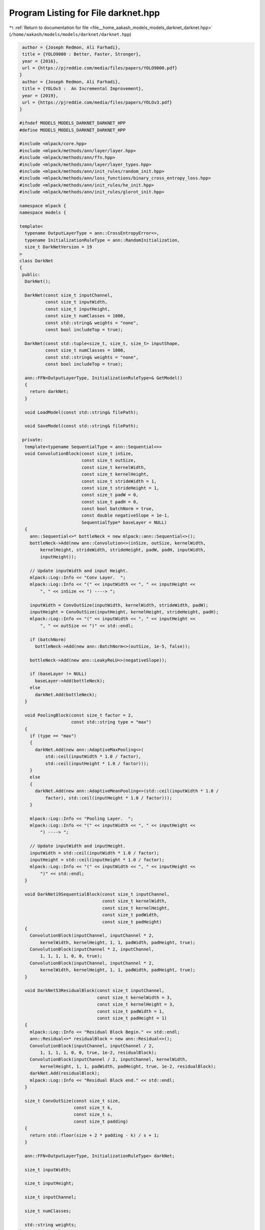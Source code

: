 
.. _program_listing_file__home_aakash_models_models_darknet_darknet.hpp:

Program Listing for File darknet.hpp
====================================

|exhale_lsh| :ref:`Return to documentation for file <file__home_aakash_models_models_darknet_darknet.hpp>` (``/home/aakash/models/models/darknet/darknet.hpp``)

.. |exhale_lsh| unicode:: U+021B0 .. UPWARDS ARROW WITH TIP LEFTWARDS

.. code-block:: cpp

    author = {Joseph Redmon, Ali Farhadi},
    title = {YOLO9000 : Better, Faster, Stronger},
    year = {2016},
    url = {https://pjreddie.com/media/files/papers/YOLO9000.pdf}
   }
    author = {Joseph Redmon, Ali Farhadi},
    title = {YOLOv3 :  An Incremental Improvement},
    year = {2019},
    url = {https://pjreddie.com/media/files/papers/YOLOv3.pdf}
   }
   
   #ifndef MODELS_MODELS_DARKNET_DARKNET_HPP
   #define MODELS_MODELS_DARKNET_DARKNET_HPP
   
   #include <mlpack/core.hpp>
   #include <mlpack/methods/ann/layer/layer.hpp>
   #include <mlpack/methods/ann/ffn.hpp>
   #include <mlpack/methods/ann/layer/layer_types.hpp>
   #include <mlpack/methods/ann/init_rules/random_init.hpp>
   #include <mlpack/methods/ann/loss_functions/binary_cross_entropy_loss.hpp>
   #include <mlpack/methods/ann/init_rules/he_init.hpp>
   #include <mlpack/methods/ann/init_rules/glorot_init.hpp>
   
   namespace mlpack {
   namespace models {
   
   template<
     typename OutputLayerType = ann::CrossEntropyError<>,
     typename InitializationRuleType = ann::RandomInitialization,
     size_t DarkNetVersion = 19
   >
   class DarkNet
   {
    public:
     DarkNet();
   
     DarkNet(const size_t inputChannel,
             const size_t inputWidth,
             const size_t inputHeight,
             const size_t numClasses = 1000,
             const std::string& weights = "none",
             const bool includeTop = true);
   
     DarkNet(const std::tuple<size_t, size_t, size_t> inputShape,
             const size_t numClasses = 1000,
             const std::string& weights = "none",
             const bool includeTop = true);
   
     ann::FFN<OutputLayerType, InitializationRuleType>& GetModel()
     {
       return darkNet;
     }
   
     void LoadModel(const std::string& filePath);
   
     void SaveModel(const std::string& filePath);
   
    private:
     template<typename SequentialType = ann::Sequential<>>
     void ConvolutionBlock(const size_t inSize,
                           const size_t outSize,
                           const size_t kernelWidth,
                           const size_t kernelHeight,
                           const size_t strideWidth = 1,
                           const size_t strideHeight = 1,
                           const size_t padW = 0,
                           const size_t padH = 0,
                           const bool batchNorm = true,
                           const double negativeSlope = 1e-1,
                           SequentialType* baseLayer = NULL)
     {
       ann::Sequential<>* bottleNeck = new mlpack::ann::Sequential<>();
       bottleNeck->Add(new ann::Convolution<>(inSize, outSize, kernelWidth,
           kernelHeight, strideWidth, strideHeight, padW, padH, inputWidth,
           inputHeight));
   
       // Update inputWidth and input Height.
       mlpack::Log::Info << "Conv Layer.  ";
       mlpack::Log::Info << "(" << inputWidth << ", " << inputHeight <<
           ", " << inSize << ") ----> ";
   
       inputWidth = ConvOutSize(inputWidth, kernelWidth, strideWidth, padW);
       inputHeight = ConvOutSize(inputHeight, kernelHeight, strideHeight, padH);
       mlpack::Log::Info << "(" << inputWidth << ", " << inputHeight <<
           ", " << outSize << ")" << std::endl;
   
       if (batchNorm)
         bottleNeck->Add(new ann::BatchNorm<>(outSize, 1e-5, false));
   
       bottleNeck->Add(new ann::LeakyReLU<>(negativeSlope));
   
       if (baseLayer != NULL)
         baseLayer->Add(bottleNeck);
       else
         darkNet.Add(bottleNeck);
     }
   
     void PoolingBlock(const size_t factor = 2,
                       const std::string type = "max")
     {
       if (type == "max")
       {
         darkNet.Add(new ann::AdaptiveMaxPooling<>(
             std::ceil(inputWidth * 1.0 / factor),
             std::ceil(inputHeight * 1.0 / factor)));
       }
       else
       {
         darkNet.Add(new ann::AdaptiveMeanPooling<>(std::ceil(inputWidth * 1.0 /
             factor), std::ceil(inputHeight * 1.0 / factor)));
       }
   
       mlpack::Log::Info << "Pooling Layer.  ";
       mlpack::Log::Info << "(" << inputWidth << ", " << inputHeight <<
           ") ----> ";
   
       // Update inputWidth and inputHeight.
       inputWidth = std::ceil(inputWidth * 1.0 / factor);
       inputHeight = std::ceil(inputHeight * 1.0 / factor);
       mlpack::Log::Info << "(" << inputWidth << ", " << inputHeight <<
           ")" << std::endl;
     }
   
     void DarkNet19SequentialBlock(const size_t inputChannel,
                                   const size_t kernelWidth,
                                   const size_t kernelHeight,
                                   const size_t padWidth,
                                   const size_t padHeight)
     {
       ConvolutionBlock(inputChannel, inputChannel * 2,
           kernelWidth, kernelHeight, 1, 1, padWidth, padHeight, true);
       ConvolutionBlock(inputChannel * 2, inputChannel,
           1, 1, 1, 1, 0, 0, true);
       ConvolutionBlock(inputChannel, inputChannel * 2,
           kernelWidth, kernelHeight, 1, 1, padWidth, padHeight, true);
     }
   
     void DarkNet53ResidualBlock(const size_t inputChannel,
                                 const size_t kernelWidth = 3,
                                 const size_t kernelHeight = 3,
                                 const size_t padWidth = 1,
                                 const size_t padHeight = 1)
     {
       mlpack::Log::Info << "Residual Block Begin." << std::endl;
       ann::Residual<>* residualBlock = new ann::Residual<>();
       ConvolutionBlock(inputChannel, inputChannel / 2,
           1, 1, 1, 1, 0, 0, true, 1e-2, residualBlock);
       ConvolutionBlock(inputChannel / 2, inputChannel, kernelWidth,
           kernelHeight, 1, 1, padWidth, padHeight, true, 1e-2, residualBlock);
       darkNet.Add(residualBlock);
       mlpack::Log::Info << "Residual Block end." << std::endl;
     }
   
     size_t ConvOutSize(const size_t size,
                        const size_t k,
                        const size_t s,
                        const size_t padding)
     {
       return std::floor(size + 2 * padding - k) / s + 1;
     }
   
     ann::FFN<OutputLayerType, InitializationRuleType> darkNet;
   
     size_t inputWidth;
   
     size_t inputHeight;
   
     size_t inputChannel;
   
     size_t numClasses;
   
     std::string weights;
   }; // DarkNet class.
   
   } // namespace models
   } // namespace mlpack
   
   # include "darknet_impl.hpp"
   
   #endif
